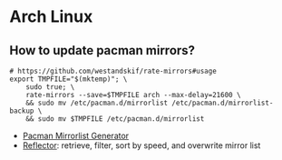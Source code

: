 * Arch Linux

** How to update pacman mirrors?

#+begin_src shell
  # https://github.com/westandskif/rate-mirrors#usage
  export TMPFILE="$(mktemp)"; \
      sudo true; \
      rate-mirrors --save=$TMPFILE arch --max-delay=21600 \
	  && sudo mv /etc/pacman.d/mirrorlist /etc/pacman.d/mirrorlist-backup \
	  && sudo mv $TMPFILE /etc/pacman.d/mirrorlist
#+end_src

   - [[https://archlinux.org/mirrorlist/][Pacman Mirrorlist Generator]]
   - [[https://wiki.archlinux.org/title/reflector][Reflector]]: retrieve, filter, sort by speed, and overwrite mirror list
